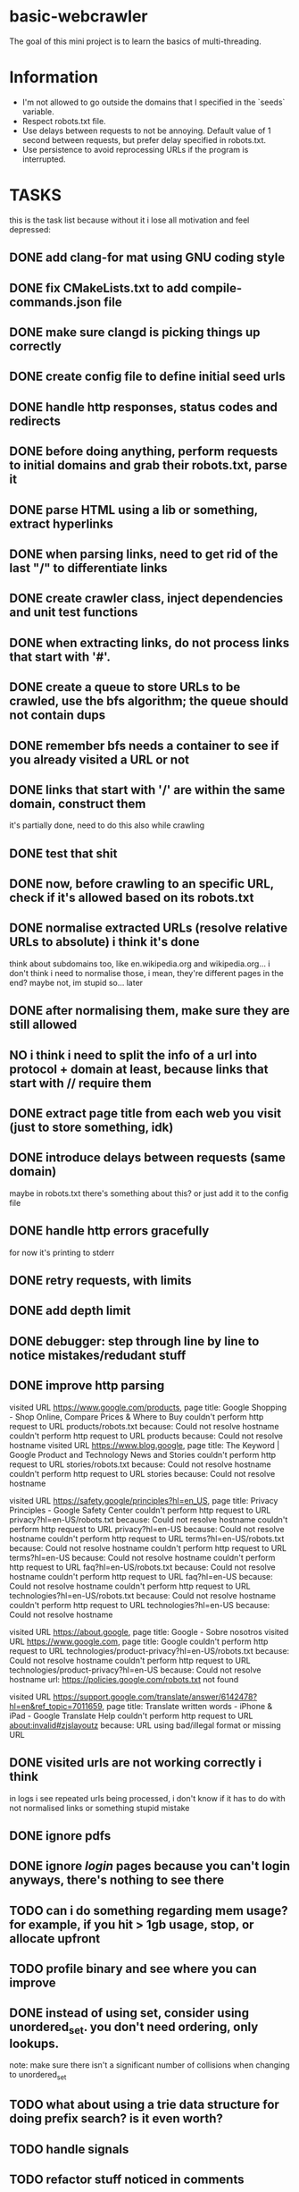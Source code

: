 * basic-webcrawler

The goal of this mini project is to learn the basics of multi-threading.

* Information

- I'm not allowed to go outside the domains that I specified in the `seeds` variable.
- Respect robots.txt file.
- Use delays between requests to not be annoying. Default value of 1 second between requests, but prefer delay specified in robots.txt.
- Use persistence to avoid reprocessing URLs if the program is interrupted.

* TASKS

this is the task list because without it i lose all motivation and feel depressed:

** DONE add clang-for mat using GNU coding style
** DONE fix CMakeLists.txt to add compile-commands.json file
** DONE make sure clangd is picking things up correctly
** DONE create config file to define initial seed urls
** DONE handle http responses, status codes and redirects
** DONE before doing anything, perform requests to initial domains and grab their robots.txt, parse it
** DONE parse HTML using a lib or something, extract hyperlinks
** DONE when parsing links, need to get rid of the last "/" to differentiate links
** DONE create crawler class, inject dependencies and unit test functions
** DONE when extracting links, do not process links that start with '#'.
** DONE create a queue to store URLs to be crawled, use the bfs algorithm; the queue should not contain dups
** DONE remember bfs needs a container to see if you already visited a URL or not
** DONE links that start with '/' are within the same domain, construct them

it's partially done, need to do this also while crawling

** DONE test that shit
** DONE now, before crawling to an specific URL, check if it's allowed based on its robots.txt
** DONE normalise extracted URLs (resolve relative URLs to absolute) i think it's done
think about subdomains too, like en.wikipedia.org and wikipedia.org... i don't think i need to normalise those, i mean, they're different pages in the end? maybe not, im stupid so... later

** DONE after normalising them, make sure they are still allowed
** NO i think i need to split the info of a url into protocol + domain at least, because links that start with // require them
** DONE extract page title from each web you visit (just to store something, idk)
** DONE introduce delays between requests (same domain)
maybe in robots.txt there's something about this? or just add it to the config file
** DONE handle http errors gracefully
for now it's printing to stderr
** DONE retry requests, with limits
** DONE add depth limit
** DONE debugger: step through line by line to notice mistakes/redudant stuff
** DONE improve http parsing
visited URL https://www.google.com/products, page title: Google Shopping - Shop Online, Compare Prices & Where to Buy
couldn't perform http request to URL products/robots.txt because: Could not resolve hostname
couldn't perform http request to URL products because: Could not resolve hostname
visited URL https://www.blog.google, page title: The Keyword | Google Product and Technology News and Stories
couldn't perform http request to URL stories/robots.txt because: Could not resolve hostname
couldn't perform http request to URL stories because: Could not resolve hostname

visited URL https://safety.google/principles?hl=en_US, page title: Privacy Principles - Google Safety Center
couldn't perform http request to URL privacy?hl=en-US/robots.txt because: Could not resolve hostname
couldn't perform http request to URL privacy?hl=en-US because: Could not resolve hostname
couldn't perform http request to URL terms?hl=en-US/robots.txt because: Could not resolve hostname
couldn't perform http request to URL terms?hl=en-US because: Could not resolve hostname
couldn't perform http request to URL faq?hl=en-US/robots.txt because: Could not resolve hostname
couldn't perform http request to URL faq?hl=en-US because: Could not resolve hostname
couldn't perform http request to URL technologies?hl=en-US/robots.txt because: Could not resolve hostname
couldn't perform http request to URL technologies?hl=en-US because: Could not resolve hostname

visited URL https://about.google, page title: Google - Sobre nosotros
visited URL https://www.google.com, page title: Google
couldn't perform http request to URL technologies/product-privacy?hl=en-US/robots.txt because: Could not resolve hostname
couldn't perform http request to URL technologies/product-privacy?hl=en-US because: Could not resolve hostname
url: https://policies.google.com/robots.txt not found

visited URL https://support.google.com/translate/answer/6142478?hl=en&ref_topic=7011659, page title: Translate written words - iPhone & iPad - Google Translate Help
couldn't perform http request to URL about:invalid#zjslayoutz because: URL using bad/illegal format or missing URL



** DONE visited urls are not working correctly i think

in logs i see repeated urls being processed, i don't know if it has to do with not normalised links or something
stupid mistake

** DONE ignore pdfs
** DONE ignore /login/ pages because you can't login anyways, there's nothing to see there
** TODO can i do something regarding mem usage? for example, if you hit > 1gb usage, stop, or allocate upfront
** TODO profile binary and see where you can improve
** DONE instead of using set, consider using unordered_set. you don't need ordering, only lookups.
note: make sure there isn't a significant number of collisions when changing to unordered_set
** TODO what about using a trie data structure for doing prefix search? is it even worth?
** TODO handle signals
** TODO refactor stuff noticed in comments
** TODO add multi-threading, since that's what this project was for, look for optimisation opportunities
don't forget to analyse this part and store the information somewhere because you will need it
** TODO do at least one integration test with a known URL to ensure that something's working lol
** TODO write better readme, with how-to compile, run, etc
** TODO change every initialisation to use curly brackets instead
** TODO store info in a text file
** IDEA Implement persistence to save the state of visited URLs between sessions.
